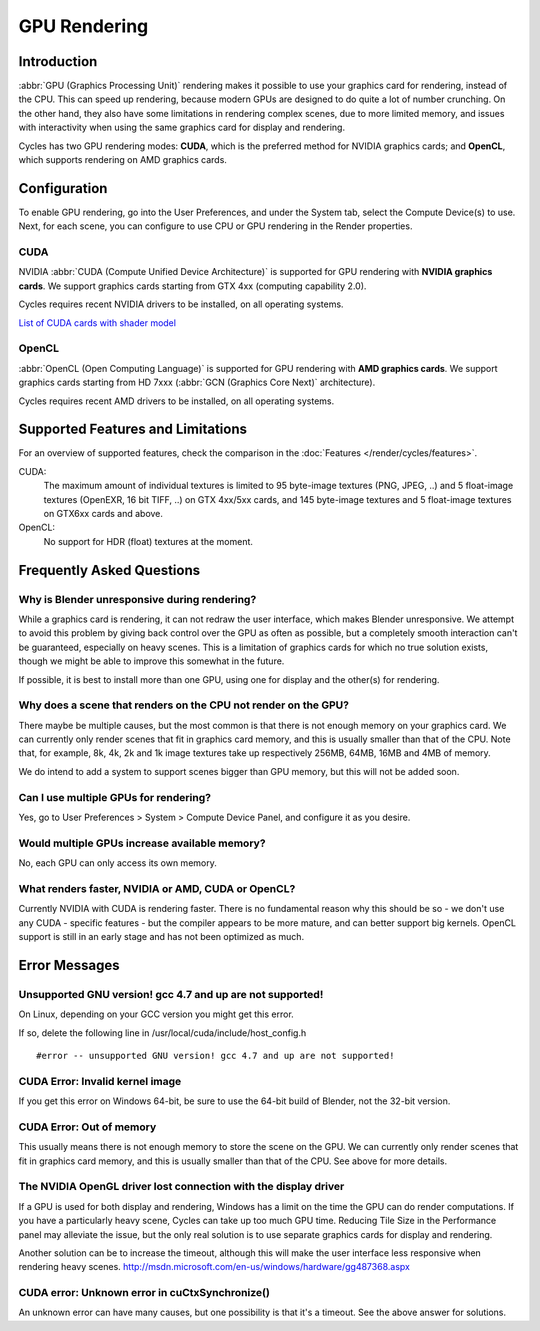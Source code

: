 .. _render-cycles-gpu_rendering:

*************
GPU Rendering
*************

Introduction
============

:abbr:`GPU (Graphics Processing Unit)` rendering makes it possible to use your
graphics card for rendering, instead of the CPU.
This can speed up rendering, because modern GPUs are designed to do quite a lot of number crunching.
On the other hand, they also have some limitations in rendering complex scenes, due to more limited memory,
and issues with interactivity when using the same graphics card for display and rendering.

Cycles has two GPU rendering modes: **CUDA**,
which is the preferred method for NVIDIA graphics cards; and **OpenCL**,
which supports rendering on AMD graphics cards.


Configuration
=============

To enable GPU rendering, go into the User Preferences, and under the System tab,
select the Compute Device(s) to use. Next, for each scene,
you can configure to use CPU or GPU rendering in the Render properties.


CUDA
----


NVIDIA :abbr:`CUDA (Compute Unified Device Architecture)` is supported for GPU
rendering with **NVIDIA graphics cards**.
We support graphics cards starting from GTX 4xx (computing capability 2.0).

Cycles requires recent NVIDIA drivers to be installed, on all operating systems.

`List of CUDA cards with shader model <http://www.NVIDIA.com/object/cuda_gpus.htm>`__



OpenCL
------


:abbr:`OpenCL (Open Computing Language)` is supported for GPU
rendering with **AMD graphics cards**.
We support graphics cards starting from HD 7xxx (:abbr:`GCN (Graphics Core Next)` architecture).

Cycles requires recent AMD drivers to be installed, on all operating systems.


Supported Features and Limitations
==================================

For an overview of supported features, check the comparison in the 
:doc:`Features </render/cycles/features>`.
  
CUDA:
   The maximum amount of individual textures is limited to 95 byte-image textures (PNG, JPEG, ..)
   and 5 float-image textures (OpenEXR, 16 bit TIFF, ..) on GTX 4xx/5xx cards,
   and 145 byte-image textures and 5 float-image textures on GTX6xx cards and above.

OpenCL:
   No support for HDR (float) textures at the moment.


Frequently Asked Questions
==========================

Why is Blender unresponsive during rendering?
---------------------------------------------

While a graphics card is rendering, it can not redraw the user interface,
which makes Blender unresponsive. We attempt to avoid this problem by giving back control over
the GPU as often as possible,
but a completely smooth interaction can't be guaranteed, especially on heavy scenes.
This is a limitation of graphics cards for which no true solution exists,
though we might be able to improve this somewhat in the future.

If possible, it is best to install more than one GPU,
using one for display and the other(s) for rendering.


Why does a scene that renders on the CPU not render on the GPU?
---------------------------------------------------------------

There maybe be multiple causes,
but the most common is that there is not enough memory on your graphics card.
We can currently only render scenes that fit in graphics card memory,
and this is usually smaller than that of the CPU. Note that, for example, 8k, 4k,
2k and 1k image textures take up respectively 256MB, 64MB, 16MB and 4MB of memory.

We do intend to add a system to support scenes bigger than GPU memory,
but this will not be added soon.


Can I use multiple GPUs for rendering?
--------------------------------------

Yes, go to User Preferences > System > Compute Device Panel, and configure it as you desire.


Would multiple GPUs increase available memory?
----------------------------------------------

No, each GPU can only access its own memory.


What renders faster, NVIDIA or AMD, CUDA or OpenCL?
---------------------------------------------------

Currently NVIDIA with CUDA is rendering faster. There is no fundamental reason why this should
be so - we don't use any CUDA - specific features - but the compiler appears to be more mature,
and can better support big kernels.
OpenCL support is still in an early stage and has not been optimized as much.


Error Messages
==============

Unsupported GNU version! gcc 4.7 and up are not supported!
----------------------------------------------------------

On Linux, depending on your GCC version you might get this error.

If so, delete the following line in /usr/local/cuda/include/host_config.h

::

   #error -- unsupported GNU version! gcc 4.7 and up are not supported!


CUDA Error: Invalid kernel image
--------------------------------

If you get this error on Windows 64-bit, be sure to use the 64-bit build of Blender,
not the 32-bit version.


CUDA Error: Out of memory
-------------------------

This usually means there is not enough memory to store the scene on the GPU.
We can currently only render scenes that fit in graphics card memory,
and this is usually smaller than that of the CPU. See above for more details.


The NVIDIA OpenGL driver lost connection with the display driver
----------------------------------------------------------------

If a GPU is used for both display and rendering,
Windows has a limit on the time the GPU can do render computations.
If you have a particularly heavy scene, Cycles can take up too much GPU time.
Reducing Tile Size in the Performance panel may alleviate the issue,
but the only real solution is to use separate graphics cards for display and rendering.

Another solution can be to increase the timeout,
although this will make the user interface less responsive when rendering heavy scenes.
http://msdn.microsoft.com/en-us/windows/hardware/gg487368.aspx


CUDA error: Unknown error in cuCtxSynchronize()
-----------------------------------------------

An unknown error can have many causes, but one possibility is that it's a timeout.
See the above answer for solutions.

